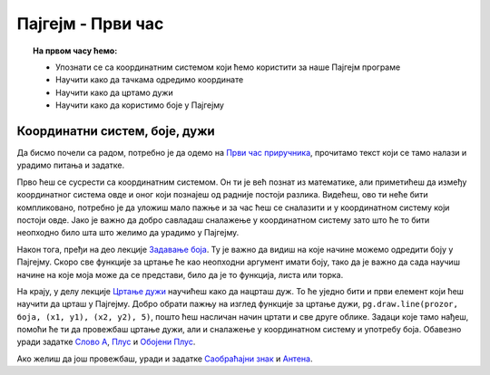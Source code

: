 Пајгејм - Први час
==================


.. topic:: На првом часу ћемо: 
            
            - Упознати се са координатним системом који ћемо користити за наше Пајгејм програме
            - Научити како да тачкама одредимо координате
            - Научити како да цртамо дужи
            - Научити како да користимо боје у Пајгејму


Координатни систем, боје, дужи
------------------------------

Да бисмо почели са радом, потребно је да одемо на `Први час приручника <https://petlja.org/biblioteka/r/lekcije/pygame-prirucnik-gim/crtanje-cas1#id1>`_, прочитамо текст који се тамо налази и урадимо питања и задатке. 

Прво ћеш се сусрести са координатним системом. Он ти је већ познат из математике, али приметићеш да између координатног система овде и оног који познајеш од радније постоји разлика. Видећеш, ово ти неће бити компликовано, потребно је да уложиш мало пажње и за час ћеш се сналазити и у координатном систему који постоји овде. Јако је важно да добро савладаш сналажење у координатном систему зато што ће то бити неопходно било шта што желимо да урадимо у Пајгејму.

Након тога, пређи на део лекције `Задавање боја <https://petlja.org/biblioteka/r/lekcije/pygame-prirucnik-gim/crtanje-cas1#id3>`_. Ту је важно да видиш на које начине можемо одредити боју у Пајгејму. Скоро све функције за цртање ће као неопходни аргумент имати боју, тако да је важно да сада научиш начине на које моја може да се представи, било да је то функција, листа или торка. 

На крају, у делу лекције `Цртање дужи <https://petlja.org/biblioteka/r/lekcije/pygame-prirucnik-gim/crtanje-cas1#id4>`_ научићеш како да нацрташ дуж. То ће уједно бити и први елемент који ћеш научити да црташ у Пајгејму. Добро обрати пажњу на изглед функције за цртање дужи, ``pg.draw.line(prozor, боја, (x1, y1), (x2, y2), 5)``, пошто ћеш насличан начин цртати и све друге облике. Задаци које тамо нађеш, помоћи ће ти да провежбаш цртање дужи, али и сналажење у координатном систему и употребу боја. Обавезно уради задатке `Слово А <https://petlja.org/biblioteka/r/lekcije/pygame-prirucnik-gim/crtanje-cas1#id5>`_, `Плус <https://petlja.org/biblioteka/r/lekcije/pygame-prirucnik-gim/crtanje-cas1#id6>`_ и `Обојени Плус <https://petlja.org/biblioteka/r/lekcije/pygame-prirucnik-gim/crtanje-cas1#id7>`_. 

Ако желиш да још провежбаш, уради и задатке `Саобраћајни знак <https://petlja.org/biblioteka/r/lekcije/pygame-prirucnik-gim/crtanje-cas1#id8>`__ и `Антена <https://petlja.org/biblioteka/r/lekcije/pygame-prirucnik-gim/crtanje-cas1#id6>`__.


.. reveal:: najvaznije_1
   :showtitle: Најважније из ове лекције
   :hidetitle: Сакриј прозор
   
   .. infonote:: **Најважније из ове лекције**

        * Положај свих објеката у Пајгејм прозору (линије, облици, слике...) одређен је њиховим координатама у координатном систему.
        * Координатни систем Пајгејм прозора разликује се од оног са којим си  се до сада срео/срела само по томе што је :math:`y` оса "наопака" - расте одозго на доле.
        * Свака тачка у координатном систему одређена је помоћу два броја - вредности њене :math:`x` координате, а онда њене :math:`y` координате.
        * Редослед навођења ових координата је увек исти - прво се наводи :math:`x`, а онда :math:`y` координата (пар бројева који увек имају исти редослед назива се уређеним паром)
        * Боје у Пајгејму можеш добити тако што ћеш позвати функцију ``pg.Color`` и њој као аргумент проследити ниску са називом боје, на пример ``pg.Color("red")``
        * Све боје састоје се од 3 компоненте - црвеног светла, зеленог и плавог и могу се изразити бројем између 0 и 255 који означава присуство једне од ових компоненти
        * У Пајтону се боје могу представити као уређене тројке ових вредности ``(255, 0, 0)`` или као листа која садржи ове вредности ``[255, 0, 0]``
        * Боје којe сам/сама дефинишеш можеш сместити и у варијаблу коју ћеш касније лако да позовеш. 
        * Дужи се у Пајгејму цртају позивом функције ``pg.draw.line(prozor, боја, (x1, y1), (x2, y2), 5)``
